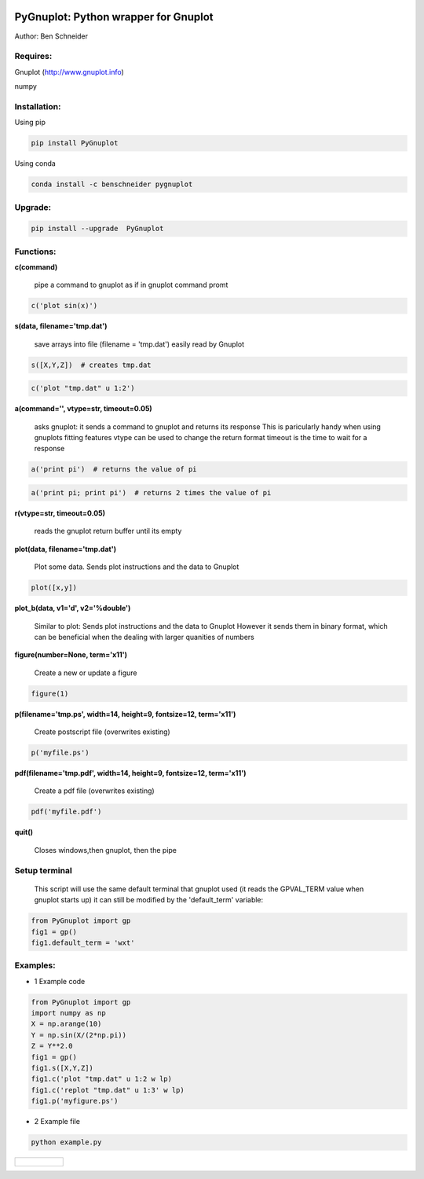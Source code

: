 .. image:: https://badge.fury.io/py/PyGnuplot@2x.svg
    :target: https://badge.fury.io/py/PyGnuplot

.. image:: https://anaconda.org/benschneider/pygnuplot/badges/version.svg
    :target: https://anaconda.org/benschneider/pygnuplot

.. image:: https://travis-ci.org/benschneider/PyGnuplot.svg?branch=experimental
    :target: https://travis-ci.org/benschneider/PyGnuplot

.. image:: https://img.shields.io/badge/License-MIT-yellow.svg
    :target: https://github.com/benschneider/PyGnuplot/blob/master/LICENSE


PyGnuplot: Python wrapper for Gnuplot
-------------------------------------

Author: Ben Schneider

Requires:
.........
Gnuplot (http://www.gnuplot.info)

numpy 

Installation:
.............

Using pip

.. code::
        
        pip install PyGnuplot

Using conda

.. code::

        conda install -c benschneider pygnuplot
Upgrade:
........
.. code::

        pip install --upgrade  PyGnuplot

Functions:
..........

**c(command)**

  pipe a command to gnuplot as if in gnuplot command promt

.. code:: python

	c('plot sin(x)')

**s(data, filename='tmp.dat')**

  save arrays into file (filename = 'tmp.dat') easily read by Gnuplot

.. code:: python

	s([X,Y,Z])  # creates tmp.dat


.. code:: python

	c('plot "tmp.dat" u 1:2')

**a(command='', vtype=str, timeout=0.05)**

   asks gnuplot: it sends a command to gnuplot and returns its response
   This is paricularly handy when using gnuplots fitting features
   vtype can be used to change the return format
   timeout is the time to wait for a response 

.. code:: python

      a('print pi')  # returns the value of pi

.. code:: python

      a('print pi; print pi')  # returns 2 times the value of pi

**r(vtype=str, timeout=0.05)**

   reads the gnuplot return buffer until its empty


**plot(data, filename='tmp.dat')**
  
  Plot some data. 
  Sends plot instructions and the data to Gnuplot

.. code:: python

        plot([x,y])

**plot_b(data, v1='d', v2='%double')**

   Similar to plot:
   Sends plot instructions and the data to Gnuplot
   However it sends them in binary format,
   which can be beneficial when the dealing with larger quanities of numbers

**figure(number=None, term='x11')**
  
  Create a new or update a figure

.. code:: python
        
        figure(1)

**p(filename='tmp.ps', width=14, height=9, fontsize=12, term='x11')**

  Create postscript file (overwrites existing)

.. code:: python

	p('myfile.ps')


**pdf(filename='tmp.pdf', width=14, height=9, fontsize=12, term='x11')**

  Create a pdf file (overwrites existing)

.. code:: python

	pdf('myfile.pdf')


**quit()**

   Closes windows,then  gnuplot, then the pipe

Setup terminal
..............

   This script will use the same default terminal that gnuplot used
   (it reads the GPVAL_TERM value when gnuplot starts up)
   it can still be modified by the 'default_term' variable:


.. code:: python

    from PyGnuplot import gp
    fig1 = gp()
    fig1.default_term = 'wxt'


Examples:
.........

* 1 Example code

.. code:: python

    from PyGnuplot import gp
    import numpy as np
    X = np.arange(10)
    Y = np.sin(X/(2*np.pi))
    Z = Y**2.0
    fig1 = gp()
    fig1.s([X,Y,Z])
    fig1.c('plot "tmp.dat" u 1:2 w lp)
    fig1.c('replot "tmp.dat" u 1:3' w lp)
    fig1.p('myfigure.ps')


* 2 Example file

.. code::
        
        python example.py 

+-----------------------------------------------------------------------------------------------------------------+
|.. figure:: https://cloud.githubusercontent.com/assets/4573907/17233530/e4be9342-5530-11e6-9c71-e812a2fb4000.png |
+-----------------------------------------------------------------------------------------------------------------+
